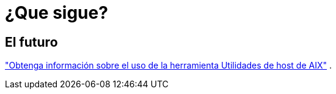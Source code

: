 = ¿Que sigue?
:allow-uri-read: 




== El futuro

link:hu-aix-command-reference.html["Obtenga información sobre el uso de la herramienta Utilidades de host de AIX"] .
